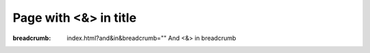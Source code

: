 Page with <&> in title
######################

:breadcrumb: index.html?and&in&breadcrumb="" And <&> in breadcrumb
